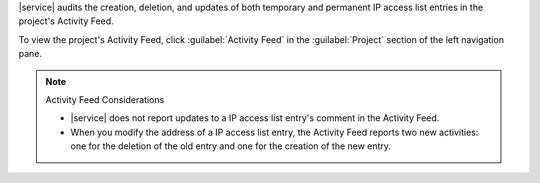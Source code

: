 |service| audits the creation, deletion, and updates of both temporary
and permanent IP access list entries in the project's Activity
Feed.

To view the project's Activity Feed, click :guilabel:`Activity
Feed` in the :guilabel:`Project` section of the left navigation pane.

.. seealso::

   :ref:`View All Activity <project-activity-feed>`

.. note:: Activity Feed Considerations


   - |service| does not report updates to a IP access list entry's
     comment in the Activity Feed.

   - When you modify the address of a IP access list entry, the
     Activity Feed reports two new activities: one for the deletion of
     the old entry and one for the creation of the new entry.
